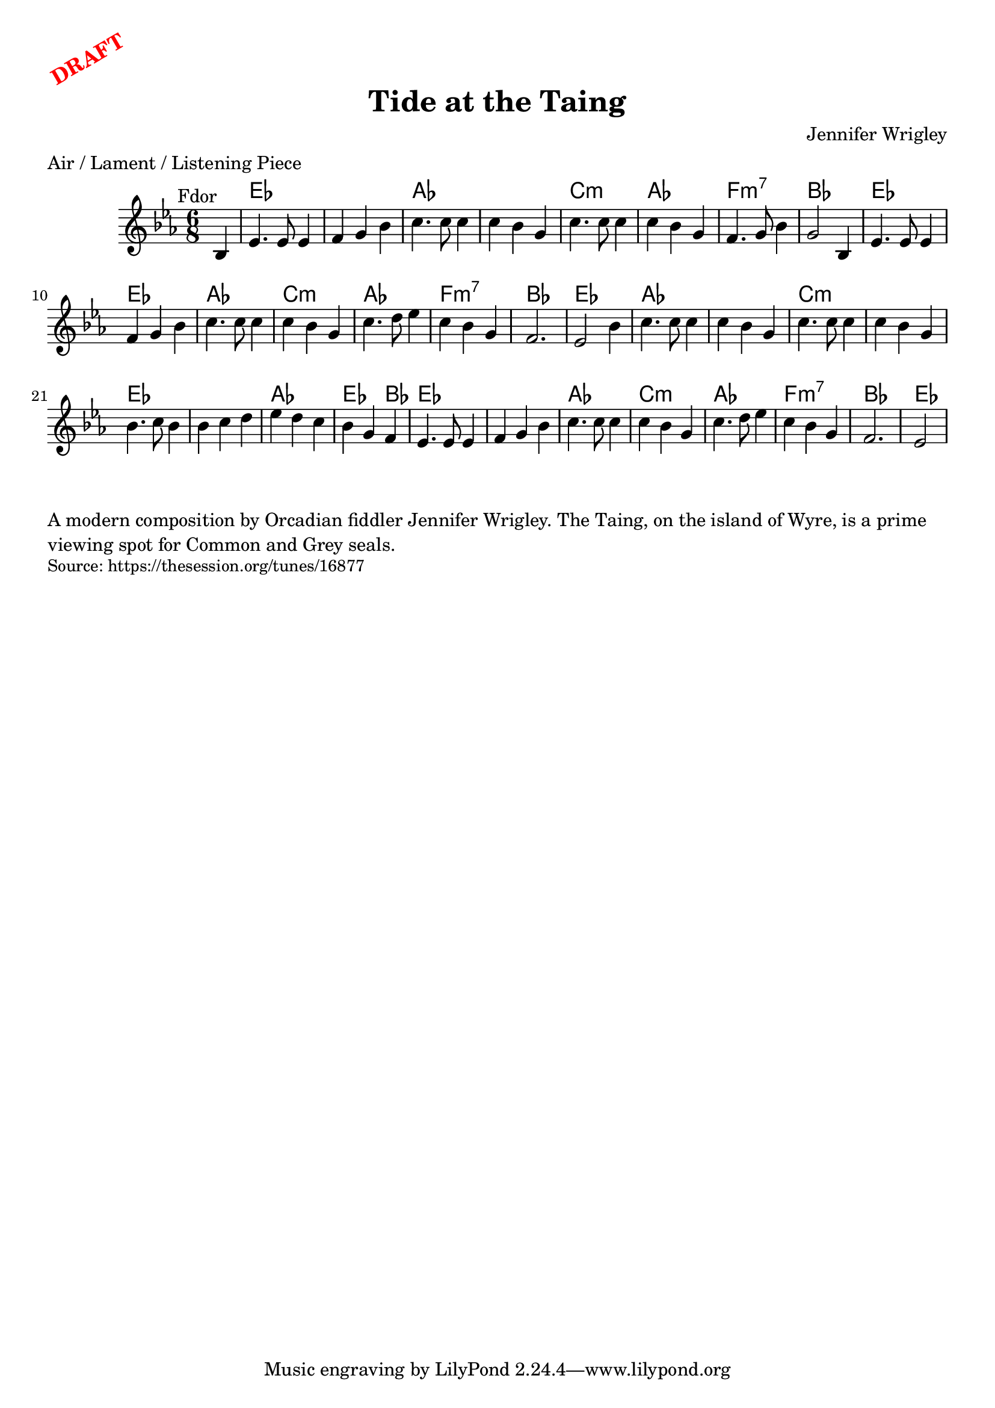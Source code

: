 \version "2.20.0"
\language "english"

\paper {
  print-all-headers = ##t
}

\markup \rotate #30 \large \bold \with-color "red" "DRAFT"

\score {
  \header {
    composer = "Jennifer Wrigley"
    meter = "Air / Lament / Listening Piece"
    origin = "Orkney"
    title = "Tide at the Taing"
  }

  <<
    \relative c' {
      \time 6/8
      \key f \dorian
      \mark \markup \normalsize { Fdor }

      % A section
      \partial 4 bf4 |
      ef4. ef8 ef4 |
      f4 g bf |
      c4. c8 c4 |
      c4 bf g |
      c4. c8 c4 |
      c4 bf g |
      f4. g8 bf4 |
      g2 bf,4 |
      ef4. ef8 ef4 |
      f4 g bf |
      c4. c8 c4 |
      c4 bf g |
      c4. d8 ef4 |
      c4 bf g |
      f2. |
      ef2 bf'4 |

      % B section
      c4. c8 c4 |
      c4 bf g |
      c4. c8 c4 |
      c4 bf g |
      bf4. c8 bf4 |
      bf4 c d |
      ef4 d c |
      bf4 g f |
      ef4. ef8 ef4 |
      f4 g bf |
      c4. c8 c4 |
      c4 bf g |
      c4. d8 ef4 |
      c4 bf g |
      f2. |
      \partial 2 ef2 |
    }

    \chords {
      \set chordChanges = ##t
      \set noChordSymbol = ""
      
      % A section
      \partial 4 r4 |
      ef2. |
      q |
      af |
      af |
      c:m |
      af |
      f:m7 |
      bf |
      ef |
      ef |
      af |
      c:m |
      af |
      f:m7 |
      bf |
      ef |

      % B section
      af |
      af |
      c:m |
      c:m |
      ef |
      ef |
      af |
      ef2 bf4 |
      ef2. |
      ef |
      af |
      c:m |
      af |
      f:m7 |
      bf |
      ef2 |
    }

  >>
}


\markup \wordwrap {
  A modern composition by Orcadian fiddler Jennifer Wrigley. The Taing, on the island of Wyre, is a prime viewing spot for Common and Grey seals.
}
\markup \smaller \wordwrap { Source: https://thesession.org/tunes/16877 }
